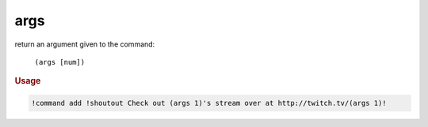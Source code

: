 args
----

return an argument given to the command:

    ``(args [num])``

.. rubric:: Usage

.. code-block:: text

    !command add !shoutout Check out (args 1)'s stream over at http://twitch.tv/(args 1)!
